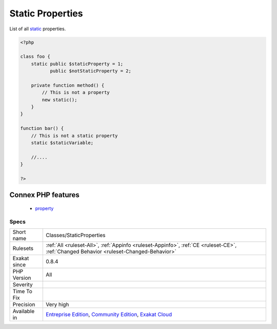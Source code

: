 .. _classes-staticproperties:

.. _static-properties:

Static Properties
+++++++++++++++++

.. meta::
	:description:
		Static Properties: List of all static properties.
	:twitter:card: summary_large_image
	:twitter:site: @exakat
	:twitter:title: Static Properties
	:twitter:description: Static Properties: List of all static properties
	:twitter:creator: @exakat
	:twitter:image:src: https://www.exakat.io/wp-content/uploads/2020/06/logo-exakat.png
	:og:image: https://www.exakat.io/wp-content/uploads/2020/06/logo-exakat.png
	:og:title: Static Properties
	:og:type: article
	:og:description: List of all static properties
	:og:url: https://php-tips.readthedocs.io/en/latest/tips/Classes/StaticProperties.html
	:og:locale: en
List of all `static <https://www.php.net/manual/en/language.oop5.static.php>`_ properties.

.. code-block:: php
   
   <?php
   
   class foo {
       static public $staticProperty = 1;
              public $notStaticProperty = 2;
              
       private function method() {
           // This is not a property
           new static();
       }
   }
   
   function bar() {
       // This is not a static property
       static $staticVariable;
       
       //....
   }
   
   ?>
Connex PHP features
-------------------

  + `property <https://php-dictionary.readthedocs.io/en/latest/dictionary/property.ini.html>`_


Specs
_____

+--------------+-----------------------------------------------------------------------------------------------------------------------------------------------------------------------------------------+
| Short name   | Classes/StaticProperties                                                                                                                                                                |
+--------------+-----------------------------------------------------------------------------------------------------------------------------------------------------------------------------------------+
| Rulesets     | :ref:`All <ruleset-All>`, :ref:`Appinfo <ruleset-Appinfo>`, :ref:`CE <ruleset-CE>`, :ref:`Changed Behavior <ruleset-Changed-Behavior>`                                                  |
+--------------+-----------------------------------------------------------------------------------------------------------------------------------------------------------------------------------------+
| Exakat since | 0.8.4                                                                                                                                                                                   |
+--------------+-----------------------------------------------------------------------------------------------------------------------------------------------------------------------------------------+
| PHP Version  | All                                                                                                                                                                                     |
+--------------+-----------------------------------------------------------------------------------------------------------------------------------------------------------------------------------------+
| Severity     |                                                                                                                                                                                         |
+--------------+-----------------------------------------------------------------------------------------------------------------------------------------------------------------------------------------+
| Time To Fix  |                                                                                                                                                                                         |
+--------------+-----------------------------------------------------------------------------------------------------------------------------------------------------------------------------------------+
| Precision    | Very high                                                                                                                                                                               |
+--------------+-----------------------------------------------------------------------------------------------------------------------------------------------------------------------------------------+
| Available in | `Entreprise Edition <https://www.exakat.io/entreprise-edition>`_, `Community Edition <https://www.exakat.io/community-edition>`_, `Exakat Cloud <https://www.exakat.io/exakat-cloud/>`_ |
+--------------+-----------------------------------------------------------------------------------------------------------------------------------------------------------------------------------------+


